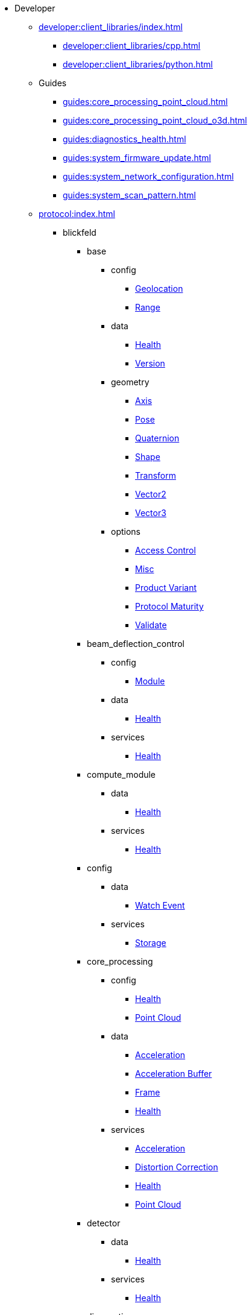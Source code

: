 * Developer
** xref:developer:client_libraries/index.adoc[]
*** xref:developer:client_libraries/cpp.adoc[]
*** xref:developer:client_libraries/python.adoc[]
** Guides
*** xref:guides:core_processing_point_cloud.adoc[]
*** xref:guides:core_processing_point_cloud_o3d.adoc[]
*** xref:guides:diagnostics_health.adoc[]
*** xref:guides:system_firmware_update.adoc[]
*** xref:guides:system_network_configuration.adoc[]
*** xref:guides:system_scan_pattern.adoc[]
** xref:protocol:index.adoc[]
*** blickfeld
**** base
***** config
****** xref:protocol:blickfeld/base/config/geolocation.adoc[Geolocation]
****** xref:protocol:blickfeld/base/config/range.adoc[Range]
***** data
****** xref:protocol:blickfeld/base/data/health.adoc[Health]
****** xref:protocol:blickfeld/base/data/version.adoc[Version]
***** geometry
****** xref:protocol:blickfeld/base/geometry/axis.adoc[Axis]
****** xref:protocol:blickfeld/base/geometry/pose.adoc[Pose]
****** xref:protocol:blickfeld/base/geometry/quaternion.adoc[Quaternion]
****** xref:protocol:blickfeld/base/geometry/shape.adoc[Shape]
****** xref:protocol:blickfeld/base/geometry/transform.adoc[Transform]
****** xref:protocol:blickfeld/base/geometry/vector2.adoc[Vector2]
****** xref:protocol:blickfeld/base/geometry/vector3.adoc[Vector3]
***** options
****** xref:protocol:blickfeld/base/options/access_control.adoc[Access Control]
****** xref:protocol:blickfeld/base/options/misc.adoc[Misc]
****** xref:protocol:blickfeld/base/options/product_variant.adoc[Product Variant]
****** xref:protocol:blickfeld/base/options/protocol_maturity.adoc[Protocol Maturity]
****** xref:protocol:blickfeld/base/options/validate.adoc[Validate]
**** beam_deflection_control
***** config
****** xref:protocol:blickfeld/beam_deflection_control/config/module.adoc[Module]
***** data
****** xref:protocol:blickfeld/beam_deflection_control/data/health.adoc[Health]
***** services
****** xref:protocol:blickfeld/beam_deflection_control/services/health.adoc[Health]
**** compute_module
***** data
****** xref:protocol:blickfeld/compute_module/data/health.adoc[Health]
***** services
****** xref:protocol:blickfeld/compute_module/services/health.adoc[Health]
**** config
***** data
****** xref:protocol:blickfeld/config/data/watch_event.adoc[Watch Event]
***** services
****** xref:protocol:blickfeld/config/services/storage.adoc[Storage]
**** core_processing
***** config
****** xref:protocol:blickfeld/core_processing/config/health.adoc[Health]
****** xref:protocol:blickfeld/core_processing/config/point_cloud.adoc[Point Cloud]
***** data
****** xref:protocol:blickfeld/core_processing/data/acceleration.adoc[Acceleration]
****** xref:protocol:blickfeld/core_processing/data/acceleration_buffer.adoc[Acceleration Buffer]
****** xref:protocol:blickfeld/core_processing/data/frame.adoc[Frame]
****** xref:protocol:blickfeld/core_processing/data/health.adoc[Health]
***** services
****** xref:protocol:blickfeld/core_processing/services/acceleration.adoc[Acceleration]
****** xref:protocol:blickfeld/core_processing/services/distortion_correction.adoc[Distortion Correction]
****** xref:protocol:blickfeld/core_processing/services/health.adoc[Health]
****** xref:protocol:blickfeld/core_processing/services/point_cloud.adoc[Point Cloud]
**** detector
***** data
****** xref:protocol:blickfeld/detector/data/health.adoc[Health]
***** services
****** xref:protocol:blickfeld/detector/services/health.adoc[Health]
**** diagnostics
***** config
****** xref:protocol:blickfeld/diagnostics/config/log.adoc[Log]
****** xref:protocol:blickfeld/diagnostics/config/self_test.adoc[Self Test]
***** data
****** xref:protocol:blickfeld/diagnostics/data/health.adoc[Health]
****** xref:protocol:blickfeld/diagnostics/data/log.adoc[Log]
****** xref:protocol:blickfeld/diagnostics/data/self_test_report.adoc[Self Test Report]
***** services
****** xref:protocol:blickfeld/diagnostics/services/health.adoc[Health]
****** xref:protocol:blickfeld/diagnostics/services/log.adoc[Log]
****** xref:protocol:blickfeld/diagnostics/services/report.adoc[Report]
****** xref:protocol:blickfeld/diagnostics/services/self_test.adoc[Self Test]
**** eye_safety
***** data
****** xref:protocol:blickfeld/eye_safety/data/pulse_mode.adoc[Pulse Mode]
**** flow
***** config
****** xref:protocol:blickfeld/flow/config/flow.adoc[Flow]
****** xref:protocol:blickfeld/flow/config/node_red_json.adoc[Node Red Json]
***** services
****** xref:protocol:blickfeld/flow/services/credentials.adoc[Credentials]
****** xref:protocol:blickfeld/flow/services/flow.adoc[Flow]
****** xref:protocol:blickfeld/flow/services/settings.adoc[Settings]
**** hardware
***** config
****** xref:protocol:blickfeld/hardware/config/identification.adoc[Identification]
***** services
****** xref:protocol:blickfeld/hardware/services/compute_module.adoc[Compute Module]
****** xref:protocol:blickfeld/hardware/services/device_operation.adoc[Device Operation]
****** xref:protocol:blickfeld/hardware/services/identification.adoc[Identification]
**** laser
***** data
****** xref:protocol:blickfeld/laser/data/health.adoc[Health]
****** xref:protocol:blickfeld/laser/data/mode.adoc[Mode]
***** services
****** xref:protocol:blickfeld/laser/services/health.adoc[Health]
**** percept_pipeline
***** config
****** xref:protocol:blickfeld/percept_pipeline/config/background_subtraction.adoc[Background Subtraction]
****** xref:protocol:blickfeld/percept_pipeline/config/classification.adoc[Classification]
****** xref:protocol:blickfeld/percept_pipeline/config/clustering.adoc[Clustering]
****** xref:protocol:blickfeld/percept_pipeline/config/data_source.adoc[Data Source]
****** xref:protocol:blickfeld/percept_pipeline/config/disqualification.adoc[Disqualification]
****** xref:protocol:blickfeld/percept_pipeline/config/history.adoc[History]
****** xref:protocol:blickfeld/percept_pipeline/config/object_class.adoc[Object Class]
****** xref:protocol:blickfeld/percept_pipeline/config/object_size.adoc[Object Size]
****** xref:protocol:blickfeld/percept_pipeline/config/perception.adoc[Perception]
****** xref:protocol:blickfeld/percept_pipeline/config/point_cloud_filter.adoc[Point Cloud Filter]
****** xref:protocol:blickfeld/percept_pipeline/config/tracking.adoc[Tracking]
****** xref:protocol:blickfeld/percept_pipeline/config/zone_algorithm.adoc[Zone Algorithm]
***** data
****** xref:protocol:blickfeld/percept_pipeline/data/coordinate_system.adoc[Coordinate System]
****** xref:protocol:blickfeld/percept_pipeline/data/health.adoc[Health]
****** xref:protocol:blickfeld/percept_pipeline/data/point_cloud_type.adoc[Point Cloud Type]
****** xref:protocol:blickfeld/percept_pipeline/data/point_type.adoc[Point Type]
****** xref:protocol:blickfeld/percept_pipeline/data/state.adoc[State]
***** services
****** xref:protocol:blickfeld/percept_pipeline/services/data_source.adoc[Data Source]
****** xref:protocol:blickfeld/percept_pipeline/services/health.adoc[Health]
****** xref:protocol:blickfeld/percept_pipeline/services/perception.adoc[Perception]
****** xref:protocol:blickfeld/percept_pipeline/services/zone.adoc[Zone]
**** percept_processing
***** data
****** xref:protocol:blickfeld/percept_processing/data/detected_object.adoc[Detected Object]
****** xref:protocol:blickfeld/percept_processing/data/disqualification.adoc[Disqualification]
****** xref:protocol:blickfeld/percept_processing/data/event.adoc[Event]
****** xref:protocol:blickfeld/percept_processing/data/flag.adoc[Flag]
****** xref:protocol:blickfeld/percept_processing/data/model_classification.adoc[Model Classification]
****** xref:protocol:blickfeld/percept_processing/data/objects.adoc[Objects]
****** xref:protocol:blickfeld/percept_processing/data/state.adoc[State]
****** xref:protocol:blickfeld/percept_processing/data/states.adoc[States]
****** xref:protocol:blickfeld/percept_processing/data/vehicle.adoc[Vehicle]
****** xref:protocol:blickfeld/percept_processing/data/volume_map.adoc[Volume Map]
***** services
****** xref:protocol:blickfeld/percept_processing/services/event.adoc[Event]
****** xref:protocol:blickfeld/percept_processing/services/health.adoc[Health]
****** xref:protocol:blickfeld/percept_processing/services/history.adoc[History]
****** xref:protocol:blickfeld/percept_processing/services/objects.adoc[Objects]
****** xref:protocol:blickfeld/percept_processing/services/point_cloud.adoc[Point Cloud]
****** xref:protocol:blickfeld/percept_processing/services/states.adoc[States]
****** xref:protocol:blickfeld/percept_processing/services/volume_map.adoc[Volume Map]
**** percept_toolkit
***** data
****** xref:protocol:blickfeld/percept_toolkit/data/health.adoc[Health]
***** services
****** xref:protocol:blickfeld/percept_toolkit/services/geometry.adoc[Geometry]
****** xref:protocol:blickfeld/percept_toolkit/services/health.adoc[Health]
**** push
***** config
****** xref:protocol:blickfeld/push/config/authentication.adoc[Authentication]
****** xref:protocol:blickfeld/push/config/destination.adoc[Destination]
****** xref:protocol:blickfeld/push/config/payload.adoc[Payload]
****** xref:protocol:blickfeld/push/config/push.adoc[Push]
***** data
****** xref:protocol:blickfeld/push/data/health.adoc[Health]
****** xref:protocol:blickfeld/push/data/status.adoc[Status]
***** services
****** xref:protocol:blickfeld/push/services/destination.adoc[Destination]
****** xref:protocol:blickfeld/push/services/health.adoc[Health]
****** xref:protocol:blickfeld/push/services/push.adoc[Push]
**** secure
***** config
****** xref:protocol:blickfeld/secure/config/account.adoc[Account]
****** xref:protocol:blickfeld/secure/config/application_key.adoc[Application Key]
****** xref:protocol:blickfeld/secure/config/certificate.adoc[Certificate]
****** xref:protocol:blickfeld/secure/config/device_credentials.adoc[Device Credentials]
****** xref:protocol:blickfeld/secure/config/firewall.adoc[Firewall]
****** xref:protocol:blickfeld/secure/config/private_key.adoc[Private Key]
****** xref:protocol:blickfeld/secure/config/public_key.adoc[Public Key]
***** data
****** xref:protocol:blickfeld/secure/data/health.adoc[Health]
****** xref:protocol:blickfeld/secure/data/license.adoc[License]
***** services
****** xref:protocol:blickfeld/secure/services/account.adoc[Account]
****** xref:protocol:blickfeld/secure/services/application_key.adoc[Application Key]
****** xref:protocol:blickfeld/secure/services/authentication.adoc[Authentication]
****** xref:protocol:blickfeld/secure/services/device_credentials.adoc[Device Credentials]
****** xref:protocol:blickfeld/secure/services/firewall.adoc[Firewall]
****** xref:protocol:blickfeld/secure/services/health.adoc[Health]
****** xref:protocol:blickfeld/secure/services/license.adoc[License]
****** xref:protocol:blickfeld/secure/services/session.adoc[Session]
**** system
***** config
****** xref:protocol:blickfeld/system/config/device.adoc[Device]
****** xref:protocol:blickfeld/system/config/network.adoc[Network]
****** xref:protocol:blickfeld/system/config/scan_pattern.adoc[Scan Pattern]
****** xref:protocol:blickfeld/system/config/time_synchronization.adoc[Time Synchronization]
***** data
****** xref:protocol:blickfeld/system/data/firmware.adoc[Firmware]
****** xref:protocol:blickfeld/system/data/health.adoc[Health]
****** xref:protocol:blickfeld/system/data/network_status.adoc[Network Status]
****** xref:protocol:blickfeld/system/data/scan_pattern.adoc[Scan Pattern]
***** services
****** xref:protocol:blickfeld/system/services/firmware.adoc[Firmware]
****** xref:protocol:blickfeld/system/services/health.adoc[Health]
****** xref:protocol:blickfeld/system/services/network.adoc[Network]
****** xref:protocol:blickfeld/system/services/scan_pattern.adoc[Scan Pattern]
****** xref:protocol:blickfeld/system/services/time_synchronization.adoc[Time Synchronization]
**** toolkit
***** config
****** xref:protocol:blickfeld/toolkit/config/preset.adoc[Preset]
***** services
****** xref:protocol:blickfeld/toolkit/services/preset.adoc[Preset]
**** video
***** config
****** xref:protocol:blickfeld/video/config/visualization.adoc[Visualization]
***** data
****** xref:protocol:blickfeld/video/data/health.adoc[Health]
***** services
****** xref:protocol:blickfeld/video/services/health.adoc[Health]
****** xref:protocol:blickfeld/video/services/visualization.adoc[Visualization]
